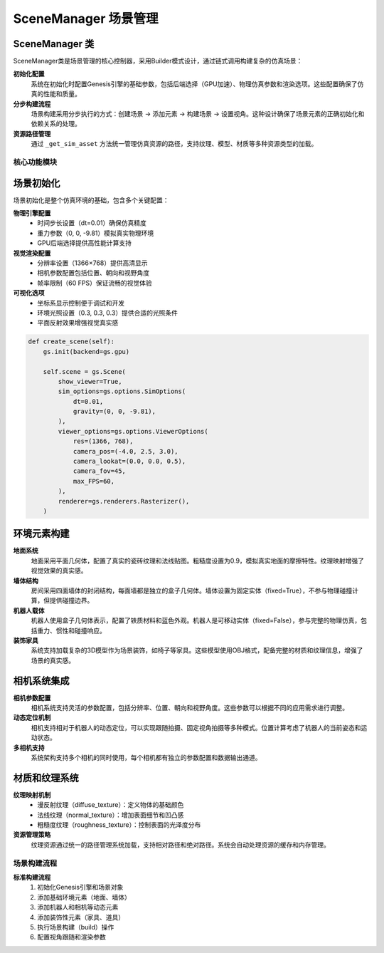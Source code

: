 SceneManager 场景管理
============

SceneManager 类
~~~~~~~~~~~~~~~

SceneManager类是场景管理的核心控制器，采用Builder模式设计，通过链式调用构建复杂的仿真场景：

**初始化配置**
  系统在初始化时配置Genesis引擎的基础参数，包括后端选择（GPU加速）、物理仿真参数和渲染选项。这些配置确保了仿真的性能和质量。

**分步构建流程**
  场景构建采用分步执行的方式：创建场景 → 添加元素 → 构建场景 → 设置视角。这种设计确保了场景元素的正确初始化和依赖关系的处理。

**资源路径管理**
  通过 ``_get_sim_asset`` 方法统一管理仿真资源的路径，支持纹理、模型、材质等多种资源类型的加载。

核心功能模块
-----------

场景初始化
~~~~~~~~~

场景初始化是整个仿真环境的基础，包含多个关键配置：

**物理引擎配置**
  - 时间步长设置（dt=0.01）确保仿真精度
  - 重力参数（0, 0, -9.81）模拟真实物理环境
  - GPU后端选择提供高性能计算支持

**视觉渲染配置**
  - 分辨率设置（1366×768）提供高清显示
  - 相机参数配置包括位置、朝向和视野角度
  - 帧率限制（60 FPS）保证流畅的视觉体验

**可视化选项**
  - 坐标系显示控制便于调试和开发
  - 环境光照设置（0.3, 0.3, 0.3）提供合适的光照条件
  - 平面反射效果增强视觉真实感

.. code-block:: python

   def create_scene(self):
       gs.init(backend=gs.gpu)
       
       self.scene = gs.Scene(
           show_viewer=True,
           sim_options=gs.options.SimOptions(
               dt=0.01,
               gravity=(0, 0, -9.81),
           ),
           viewer_options=gs.options.ViewerOptions(
               res=(1366, 768),
               camera_pos=(-4.0, 2.5, 3.0),
               camera_lookat=(0.0, 0.0, 0.5),
               camera_fov=45,
               max_FPS=60,
           ),
           renderer=gs.renderers.Rasterizer(),
       )

环境元素构建
~~~~~~~~~~~

**地面系统**
  地面采用平面几何体，配置了真实的瓷砖纹理和法线贴图。粗糙度设置为0.9，模拟真实地面的摩擦特性。纹理映射增强了视觉效果的真实感。

**墙体结构**
  房间采用四面墙体的封闭结构，每面墙都是独立的盒子几何体。墙体设置为固定实体（fixed=True），不参与物理碰撞计算，但提供碰撞边界。

**机器人载体**
  机器人使用盒子几何体表示，配置了铁质材料和蓝色外观。机器人是可移动实体（fixed=False），参与完整的物理仿真，包括重力、惯性和碰撞响应。

**装饰家具**
  系统支持加载复杂的3D模型作为场景装饰，如椅子等家具。这些模型使用OBJ格式，配备完整的材质和纹理信息，增强了场景的真实感。

相机系统集成
~~~~~~~~~~~

**相机参数配置**
  相机系统支持灵活的参数配置，包括分辨率、位置、朝向和视野角度。这些参数可以根据不同的应用需求进行调整。

**动态定位机制**
  相机支持相对于机器人的动态定位，可以实现跟随拍摄、固定视角拍摄等多种模式。位置计算考虑了机器人的当前姿态和运动状态。

**多相机支持**
  系统架构支持多个相机的同时使用，每个相机都有独立的参数配置和数据输出通道。

材质和纹理系统
~~~~~~~~~~~~~

**纹理映射机制**
  - 漫反射纹理（diffuse_texture）：定义物体的基础颜色
  - 法线纹理（normal_texture）：增加表面细节和凹凸感
  - 粗糙度纹理（roughness_texture）：控制表面的光泽度分布

**资源管理策略**
  纹理资源通过统一的路径管理系统加载，支持相对路径和绝对路径。系统会自动处理资源的缓存和内存管理。

场景构建流程
-----------

**标准构建流程**
  1. 初始化Genesis引擎和场景对象
  2. 添加基础环境元素（地面、墙体）
  3. 添加机器人和相机等动态元素
  4. 添加装饰性元素（家具、道具）
  5. 执行场景构建（build）操作
  6. 配置视角跟随和渲染参数